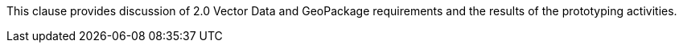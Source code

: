 [[vectorgpkg]]

This clause provides discussion of 2.0 Vector Data and GeoPackage requirements and the results of the prototyping activities.
